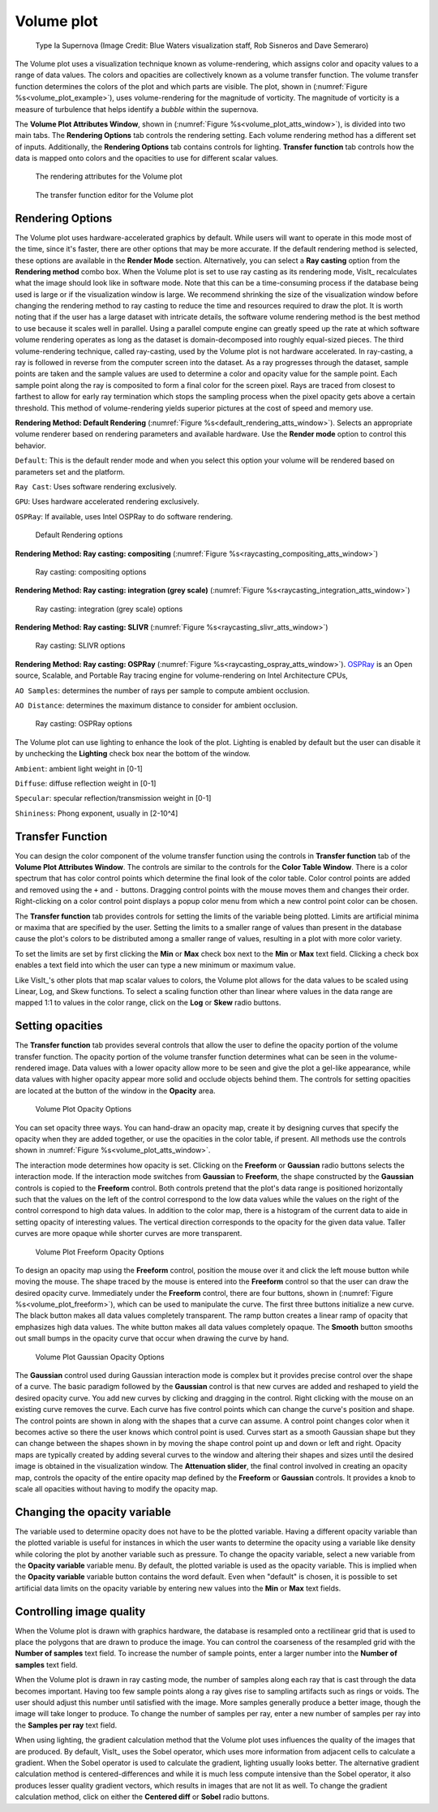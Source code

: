 .. _volume_plot_head:

Volume plot
~~~~~~~~~~~

.. _volume_plot_example:

.. figure:: ../images/volumeplot.png

   Type Ia Supernova (Image Credit: Blue Waters visualization staff, Rob Sisneros and Dave Semeraro)

The Volume plot uses a visualization technique known as volume-rendering, which
assigns color and opacity values to a range of data values. The colors and
opacities are collectively known as a volume transfer function. The volume
transfer function determines the colors of the plot and which parts are
visible. The plot, shown in (:numref:`Figure %s<volume_plot_example>`), uses volume-rendering for the magnitude of vorticity. The magnitude of vorticity is a measure of turbulence that helps identify a *bubble* within the supernova.

The **Volume Plot Attributes Window**, shown in
(:numref:`Figure %s<volume_plot_atts_window>`), is divided into two main tabs.
The **Rendering Options** tab controls the rendering setting. Each volume
rendering method has a different set of inputs. Additionally, the **Rendering
Options** tab contains controls for lighting. **Transfer function** tab
controls how the data is mapped onto colors and the opacities to use for
different scalar values.

.. _volume_plot_atts_window:

.. figure:: ../images/volume_plot_atts_default.png

   The rendering attributes for the Volume plot

.. figure:: ../images/volume_plot_atts_tf.png

   The transfer function editor for the Volume plot

Rendering Options
"""""""""""""""""

The Volume plot uses hardware-accelerated graphics by default. While users will
want to operate in this mode most of the time, since it's faster, there are other
options that may be more accurate. If the default rendering method is selected, these
options are available in the **Render Mode** section. Alternatively, you can select
a **Ray casting** option from the **Rendering method** combo box. When the Volume plot
is set to use ray casting as its rendering mode, VisIt_ recalculates what the
image should look like in software mode. Note that this can be a time-consuming
process if the database being used is large or if the visualization window is
large. We recommend shrinking the size of the visualization window before
changing the rendering method to ray casting to reduce the time and resources
required to draw the plot. It is worth noting that if the user has a large dataset
with intricate details, the software volume rendering method is the best method
to use because it scales well in parallel. Using a parallel compute engine can
greatly speed up the rate at which software volume rendering operates as long
as the dataset is domain-decomposed into roughly equal-sized pieces.
The third volume-rendering technique, called ray-casting, used by the Volume
plot is not hardware accelerated. In ray-casting, a ray is followed in reverse
from the computer screen into the dataset. As a ray progresses through the
dataset, sample points are taken and the sample values are used to determine
a color and opacity value for the sample point. Each sample point along the
ray is composited to form a final color for the screen pixel. Rays are traced
from closest to farthest to allow for early ray termination which stops the
sampling process when the pixel opacity gets above a certain threshold. This
method of volume-rendering yields superior pictures at the cost of speed and
memory use.

**Rendering Method: Default Rendering** (:numref:`Figure %s<default_rendering_atts_window>`). Selects an
appropriate volume renderer based on rendering parameters and available hardware. Use the **Render mode** option to
control this behavior.

``Default``: This is the default render mode and when you select this option your volume will be rendered based on parameters set and the platform.

``Ray Cast``: Uses software rendering exclusively.

``GPU``: Uses hardware accelerated rendering exclusively.

``OSPRay``: If available, uses Intel OSPRay to do software rendering.

.. _default_rendering_atts_window:

.. figure:: ../images/volume_plot_atts_default.png

   Default Rendering options

**Rendering Method: Ray casting: compositing** (:numref:`Figure %s<raycasting_compositing_atts_window>`)

.. _raycasting_compositing_atts_window:

.. figure:: ../images/volume_plot_atts_rcc.png

   Ray casting: compositing options

**Rendering Method: Ray casting: integration (grey scale)** (:numref:`Figure %s<raycasting_integration_atts_window>`)

.. _raycasting_integration_atts_window:

.. figure:: ../images/volume_plot_atts_rci.png

   Ray casting: integration (grey scale) options

**Rendering Method: Ray casting: SLIVR** (:numref:`Figure %s<raycasting_slivr_atts_window>`)

.. _raycasting_slivr_atts_window:

.. figure:: ../images/volume_plot_atts_slivr.png

   Ray casting: SLIVR options

**Rendering Method: Ray casting: OSPRay** (:numref:`Figure %s<raycasting_ospray_atts_window>`). `OSPRay <https://www.ospray.org>`_ is an Open source, Scalable, and Portable Ray tracing engine for volume-rendering on Intel Architecture CPUs,

``AO Samples``: determines the number of rays per sample to compute ambient occlusion.

``AO Distance``: determines the maximum distance to consider for ambient occlusion.

.. _raycasting_ospray_atts_window:

.. figure:: ../images/raycasting_ospray.png

   Ray casting: OSPRay options

The Volume plot can use lighting to enhance the look of the plot. Lighting is
enabled by default but the user can disable it by unchecking the **Lighting** check
box near the bottom of the window.

``Ambient``: ambient light weight in [0-1]

``Diffuse``: diffuse reflection weight in [0-1]

``Specular``: specular reflection/transmission weight in [0-1]

``Shininess``: Phong exponent, usually in [2-10^4]


Transfer Function
"""""""""""""""""

You can design the color component of the volume transfer function using the
controls in **Transfer function** tab of the **Volume Plot Attributes Window**.
The controls are
similar to the controls for the **Color Table Window**. There is a color
spectrum that has color control points which determine the final look of the
color table. Color control points are added and removed using the ``+``
and ``-`` buttons. Dragging control points with the mouse moves them and
changes their order. Right-clicking on a color control point displays a
popup color menu from which a new control point color can be chosen.

The **Transfer function** tab provides controls for setting the limits of
the variable being plotted. Limits are artificial minima or maxima that are
specified by the user. Setting the limits to a smaller range of values than
present in the database cause the plot's colors to be distributed among a
smaller range of values, resulting in a plot with more color variety.

To set the limits are set by first clicking the **Min**
or **Max** check box next to the **Min** or **Max** text field. Clicking a
check box enables a text field into which the user can type a new minimum or
maximum value.

Like VisIt_'s other plots that map scalar values to colors, the Volume plot
allows for the data values to be scaled using Linear, Log, and Skew functions.
To select a scaling function other than linear where values in the data range
are mapped 1:1 to values in the color range, click on the **Log** or **Skew**
radio buttons.

Setting opacities
"""""""""""""""""

The **Transfer function** tab provides several controls that allow the user
to define the opacity portion of the volume transfer function. The opacity
portion of the volume transfer function determines what can be seen in the
volume-rendered image. Data values with a lower opacity allow more to be seen
and give the plot a gel-like appearance, while data values with higher opacity
appear more solid and occlude objects behind them. The controls for setting
opacities are located at the button of the window in the **Opacity** area.

.. _volume_plot_opacity:

.. figure:: ../images/volume_opacity.png

   Volume Plot Opacity Options

You can set opacity three ways. You can hand-draw an opacity map, create it by
designing curves that specify the opacity when they are added together, or use
the opacities in the color table, if present. All
methods use the controls shown in :numref:`Figure %s<volume_plot_atts_window>`.

The interaction mode determines how opacity is set. Clicking on the
**Freeform** or **Gaussian** radio buttons selects the interaction mode.
If the interaction mode switches from **Gaussian** to **Freeform**, the shape
constructed by the **Gaussian** controls is copied to the **Freeform** control.
Both controls pretend that the plot's data range is positioned horizontally
such that the values on the left of the control correspond to the low data
values while the values on the right of the control correspond to high data
values. In addition to the color map, there is a histogram of the current data
to aide in setting opacity of interesting values.
The vertical direction corresponds to the opacity for the given data
value. Taller curves are more opaque while shorter curves are more transparent.


.. _volume_plot_freeform:

.. figure:: ../images/volume_freeform_controls.png

   Volume Plot Freeform Opacity Options

To design an opacity map using the **Freeform** control, position the mouse over
it and click the left mouse button while moving the mouse. The shape traced by
the mouse is entered into the **Freeform** control so that the user can draw the desired
opacity curve. Immediately under the **Freeform** control, there are four
buttons, shown in (:numref:`Figure %s<volume_plot_freeform>`), which can be
used to manipulate the curve. The first three buttons initialize a new curve.
The black button makes all data values completely transparent. The ramp button
creates a linear ramp of opacity that emphasizes high data values. The white
button makes all data values completely opaque. The **Smooth** button smooths
out small bumps in the opacity curve that occur when drawing the curve by hand.

.. _volume_plot_gauss_controls:

.. figure:: ../images/volume_gauss_controls.png

   Volume Plot Gaussian Opacity Options

The **Gaussian** control used during Gaussian interaction mode is complex but
it provides precise control over the shape of a curve. The basic paradigm
followed by the **Gaussian** control is that new curves are added and reshaped
to yield the desired opacity curve. You add new curves by clicking and dragging
in the control. Right clicking with the mouse on an existing curve removes the
curve. Each curve has five control points which can change the curve's position
and shape. The control points are shown in along with the shapes that a curve
can assume. A control point changes color when it becomes active so there the user
knows which control point is used. Curves start as a smooth Gaussian shape but
they can change between the shapes shown in by moving the shape control point
up and down or left and right. Opacity maps are typically created by adding
several curves to the window and altering their shapes and sizes until the
desired image is obtained in the visualization window. The
**Attenuation slider**, the final control involved in creating an opacity map,
controls the opacity of the entire opacity map defined by the **Freeform**
or **Gaussian** controls. It provides a knob to scale all opacities without
having to modify the opacity map.

Changing the opacity variable
"""""""""""""""""""""""""""""

The variable used to determine opacity does not have to be the plotted
variable. Having a different opacity variable than the plotted variable
is useful for instances in which the user wants to determine the opacity using a
variable like density while coloring the plot by another variable such as
pressure. To change the opacity variable, select a new variable from the
**Opacity variable** variable menu. By default, the plotted variable is
used as the opacity variable. This is implied when the **Opacity variable**
variable button contains the word default. Even when "default" is chosen, it
is possible to set artificial data limits on the opacity variable by entering
new values into the **Min** or **Max** text fields.

Controlling image quality
"""""""""""""""""""""""""

When the Volume plot is drawn with graphics hardware, the database is resampled
onto a rectilinear grid that is used to place the polygons that are drawn to
produce the image. You can control the coarseness of the resampled grid with the
**Number of samples** text field. To increase the number of sample
points, enter a larger number into the **Number of samples** text field.

When the Volume plot is drawn in ray casting mode, the number of samples along
each ray that is cast through the data becomes important. Having too few sample
points along a ray gives rise to sampling artifacts such as rings or voids.
The user should adjust this number until satisfied with the image. More
samples generally produce a better image, though the image will take longer to
produce. To change the number of samples per ray, enter a new number of samples
per ray into the **Samples per ray** text field.

When using lighting, the gradient calculation method that the Volume plot uses
influences the quality of the images that are produced. By default, VisIt_ uses
the Sobel operator, which uses more information from adjacent cells to
calculate a gradient. When the Sobel operator is used to calculate the gradient,
lighting usually looks better. The alternative gradient calculation method is
centered-differences and while it is much less compute intensive than the Sobel
operator, it also produces lesser quality gradient vectors, which results in
images that are not lit as well. To change the gradient calculation method,
click on either the **Centered diff** or **Sobel** radio buttons.
